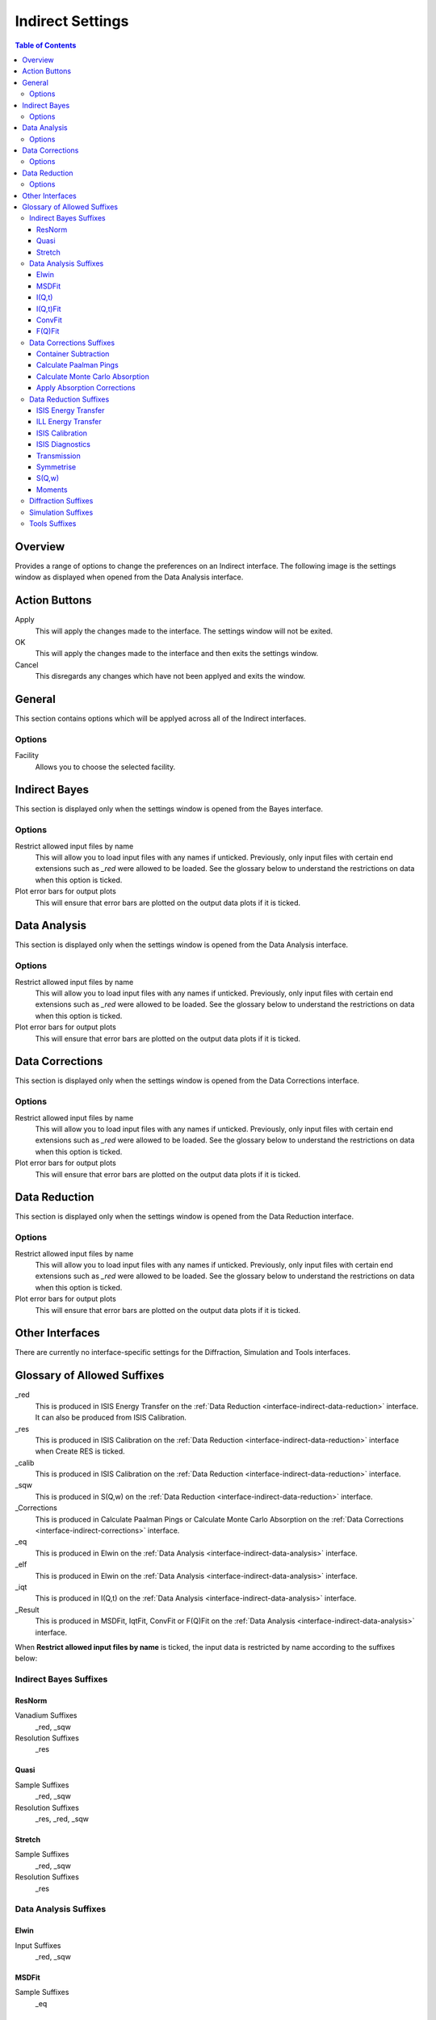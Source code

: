 ﻿.. _interface-indirect-settings:

Indirect Settings
=================

.. contents:: Table of Contents
  :local:

Overview
--------

Provides a range of options to change the preferences on an Indirect interface. The following
image is the settings window as displayed when opened from the Data Analysis interface.

.. figure:: ../images/Data_Analysis_Settings.png
  :class: screenshot
  :align: center
  :figwidth: 70%
  :alt: Indirect settings GUI.

Action Buttons
--------------

Apply
  This will apply the changes made to the interface. The settings window will not be exited.

OK
  This will apply the changes made to the interface and then exits the settings window.

Cancel
  This disregards any changes which have not been applyed and exits the window.


General
-------

This section contains options which will be applyed across all of the Indirect interfaces.

Options
~~~~~~~

Facility
  Allows you to choose the selected facility.


Indirect Bayes
--------------

This section is displayed only when the settings window is opened from the Bayes
interface.

Options
~~~~~~~

Restrict allowed input files by name
  This will allow you to load input files with any names if unticked. Previously, only
  input files with certain end extensions such as *_red* were allowed to be loaded. See
  the glossary below to understand the restrictions on data when this option is ticked.

Plot error bars for output plots
  This will ensure that error bars are plotted on the output data plots if it is ticked.


Data Analysis
-------------

This section is displayed only when the settings window is opened from the Data Analysis
interface.

Options
~~~~~~~

Restrict allowed input files by name
  This will allow you to load input files with any names if unticked. Previously, only
  input files with certain end extensions such as *_red* were allowed to be loaded. See
  the glossary below to understand the restrictions on data when this option is ticked.

Plot error bars for output plots
  This will ensure that error bars are plotted on the output data plots if it is ticked.


Data Corrections
----------------

This section is displayed only when the settings window is opened from the Data Corrections
interface.

Options
~~~~~~~

Restrict allowed input files by name
  This will allow you to load input files with any names if unticked. Previously, only
  input files with certain end extensions such as *_red* were allowed to be loaded. See
  the glossary below to understand the restrictions on data when this option is ticked.

Plot error bars for output plots
  This will ensure that error bars are plotted on the output data plots if it is ticked.


Data Reduction
--------------

This section is displayed only when the settings window is opened from the Data Reduction
interface.

Options
~~~~~~~

Restrict allowed input files by name
  This will allow you to load input files with any names if unticked. Previously, only
  input files with certain end extensions such as *_red* were allowed to be loaded. See
  the glossary below to understand the restrictions on data when this option is ticked.

Plot error bars for output plots
  This will ensure that error bars are plotted on the output data plots if it is ticked.


Other Interfaces
----------------

There are currently no interface-specific settings for the Diffraction, Simulation and Tools
interfaces.


Glossary of Allowed Suffixes
----------------------------

_red
  This is produced in ISIS Energy Transfer on the :ref:`Data Reduction <interface-indirect-data-reduction>`
  interface. It can also be produced from ISIS Calibration.
_res
  This is produced in ISIS Calibration on the :ref:`Data Reduction <interface-indirect-data-reduction>`
  interface when Create RES is ticked.
_calib
  This is produced in ISIS Calibration on the :ref:`Data Reduction <interface-indirect-data-reduction>`
  interface.
_sqw
  This is produced in S(Q,w) on the :ref:`Data Reduction <interface-indirect-data-reduction>` interface.
_Corrections
  This is produced in Calculate Paalman Pings or Calculate Monte Carlo Absorption on the
  :ref:`Data Corrections <interface-indirect-corrections>` interface.
_eq
  This is produced in Elwin on the :ref:`Data Analysis <interface-indirect-data-analysis>` interface.
_elf
  This is produced in Elwin on the :ref:`Data Analysis <interface-indirect-data-analysis>` interface.
_iqt
  This is produced in I(Q,t) on the :ref:`Data Analysis <interface-indirect-data-analysis>` interface.
_Result
  This is produced in MSDFit, IqtFit, ConvFit or F(Q)Fit on the
  :ref:`Data Analysis <interface-indirect-data-analysis>` interface.

When **Restrict allowed input files by name** is ticked, the input data is restricted by name
according to the suffixes below:

Indirect Bayes Suffixes
~~~~~~~~~~~~~~~~~~~~~~~
ResNorm
#######

Vanadium Suffixes
  _red, _sqw

Resolution Suffixes
  _res

Quasi
#####

Sample Suffixes
  _red, _sqw

Resolution Suffixes
  _res, _red, _sqw

Stretch
#######

Sample Suffixes
  _red, _sqw

Resolution Suffixes
  _res

Data Analysis Suffixes
~~~~~~~~~~~~~~~~~~~~~~
Elwin
#####

Input Suffixes
  _red, _sqw

MSDFit
######

Sample Suffixes
  _eq

I(Q,t)
######

Sample Suffixes
  _red, _sqw

Resolution Suffixes
  _res, _red, _sqw

I(Q,t)Fit
#########

Sample Suffixes
  _iqt

ConvFit
#######

Sample Suffixes
  _red, _sqw

Resolution Suffixes
  _res, _red, _sqw

F(Q)Fit
#######

Sample Suffixes
  _Result

Data Corrections Suffixes
~~~~~~~~~~~~~~~~~~~~~~~~~
Container Subtraction
#####################

Sample Suffixes
  _red, _sqw, _elf

Container Suffixes
  _red, _sqw, _elf

Calculate Paalman Pings
#######################

Sample Suffixes
  _red, _sqw

Container Suffixes
  _red, _sqw

Calculate Monte Carlo Absorption
################################

Sample Suffixes
  _red, _sqw

Container Suffixes
  _red, _sqw

Apply Absorption Corrections
############################

Sample Suffixes
  _red, _sqw

Container Suffixes
  _red, _sqw

Corrections Suffixes
  _Corrections

Data Reduction Suffixes
~~~~~~~~~~~~~~~~~~~~~~~
ISIS Energy Transfer
####################

Calibration Suffixes
  _calib

ILL Energy Transfer
###################
No restrictions.

ISIS Calibration
################
No restrictions.

ISIS Diagnostics
################

Calibration Suffixes
  _calib

Transmission
############
No restrictions.

Symmetrise
##########

Input Suffixes
  _red

S(Q,w)
######

Input Suffixes
  _red

Moments
#######

Input Suffixes
  _sqw

Diffraction Suffixes
~~~~~~~~~~~~~~~~~~~~
No restriction of input data by name takes place.

Simulation Suffixes
~~~~~~~~~~~~~~~~~~~
No restriction of input data by name takes place.

Tools Suffixes
~~~~~~~~~~~~~~
No restriction of input data by name takes place.


.. categories:: Interfaces Indirect
